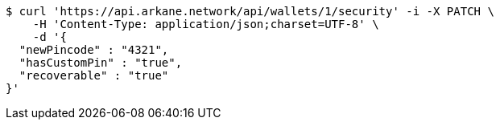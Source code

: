 [source,bash]
----
$ curl 'https://api.arkane.network/api/wallets/1/security' -i -X PATCH \
    -H 'Content-Type: application/json;charset=UTF-8' \
    -d '{
  "newPincode" : "4321",
  "hasCustomPin" : "true",
  "recoverable" : "true"
}'
----